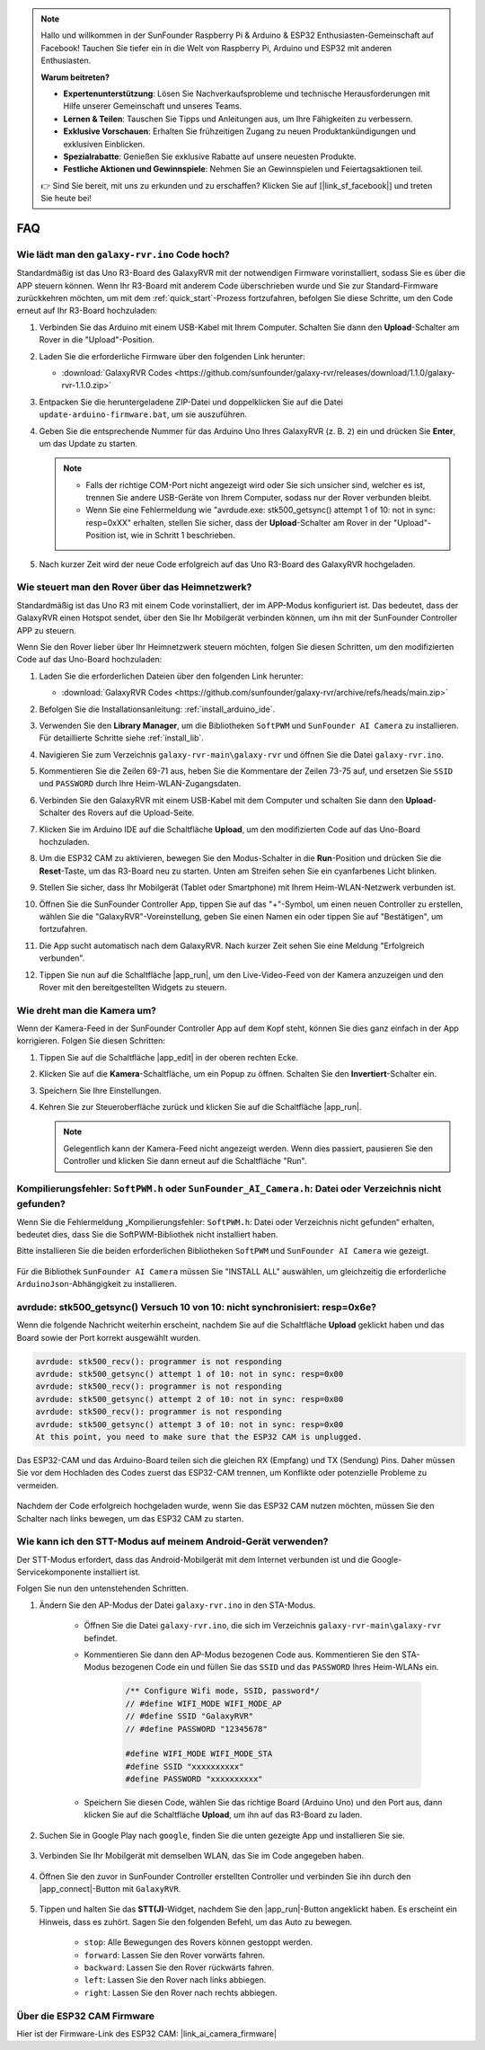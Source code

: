 .. note::

    Hallo und willkommen in der SunFounder Raspberry Pi & Arduino & ESP32 Enthusiasten-Gemeinschaft auf Facebook! Tauchen Sie tiefer ein in die Welt von Raspberry Pi, Arduino und ESP32 mit anderen Enthusiasten.

    **Warum beitreten?**

    - **Expertenunterstützung**: Lösen Sie Nachverkaufsprobleme und technische Herausforderungen mit Hilfe unserer Gemeinschaft und unseres Teams.
    - **Lernen & Teilen**: Tauschen Sie Tipps und Anleitungen aus, um Ihre Fähigkeiten zu verbessern.
    - **Exklusive Vorschauen**: Erhalten Sie frühzeitigen Zugang zu neuen Produktankündigungen und exklusiven Einblicken.
    - **Spezialrabatte**: Genießen Sie exklusive Rabatte auf unsere neuesten Produkte.
    - **Festliche Aktionen und Gewinnspiele**: Nehmen Sie an Gewinnspielen und Feiertagsaktionen teil.

    👉 Sind Sie bereit, mit uns zu erkunden und zu erschaffen? Klicken Sie auf [|link_sf_facebook|] und treten Sie heute bei!

FAQ
==============
.. _upload_galaxy_code:

Wie lädt man den ``galaxy-rvr.ino`` Code hoch?
-----------------------------------------------

Standardmäßig ist das Uno R3-Board des GalaxyRVR mit der notwendigen Firmware vorinstalliert, sodass Sie es über die APP steuern können. Wenn Ihr R3-Board mit anderem Code überschrieben wurde und Sie zur Standard-Firmware zurückkehren möchten, um mit dem :ref:`quick_start`-Prozess fortzufahren, befolgen Sie diese Schritte, um den Code erneut auf Ihr R3-Board hochzuladen:

#. Verbinden Sie das Arduino mit einem USB-Kabel mit Ihrem Computer. Schalten Sie dann den **Upload**-Schalter am Rover in die "Upload"-Position.

   .. image:: img/camera_upload.png
        :width: 400
        :align: center

#. Laden Sie die erforderliche Firmware über den folgenden Link herunter:

   * :download:`GalaxyRVR Codes <https://github.com/sunfounder/galaxy-rvr/releases/download/1.1.0/galaxy-rvr-1.1.0.zip>`

#. Entpacken Sie die heruntergeladene ZIP-Datei und doppelklicken Sie auf die Datei ``update-arduino-firmware.bat``, um sie auszuführen.

   .. image:: img/faq_firmware_file.png

#. Geben Sie die entsprechende Nummer für das Arduino Uno Ihres GalaxyRVR (z. B. ``2``) ein und drücken Sie **Enter**, um das Update zu starten.

   .. note::

     * Falls der richtige COM-Port nicht angezeigt wird oder Sie sich unsicher sind, welcher es ist, trennen Sie andere USB-Geräte von Ihrem Computer, sodass nur der Rover verbunden bleibt.
     * Wenn Sie eine Fehlermeldung wie "avrdude.exe: stk500_getsync() attempt 1 of 10: not in sync: resp=0xXX" erhalten, stellen Sie sicher, dass der **Upload**-Schalter am Rover in der "Upload"-Position ist, wie in Schritt 1 beschrieben.

   .. image:: img/faq_firmware_port.png

#. Nach kurzer Zeit wird der neue Code erfolgreich auf das Uno R3-Board des GalaxyRVR hochgeladen.

   .. image:: img/faq_firmware_finish.png

.. _ap_to_sta:

Wie steuert man den Rover über das Heimnetzwerk?
-------------------------------------------------
Standardmäßig ist das Uno R3 mit einem Code vorinstalliert, der im APP-Modus konfiguriert ist. Das bedeutet, dass der GalaxyRVR einen Hotspot sendet, über den Sie Ihr Mobilgerät verbinden können, um ihn mit der SunFounder Controller APP zu steuern.

Wenn Sie den Rover lieber über Ihr Heimnetzwerk steuern möchten, folgen Sie diesen Schritten, um den modifizierten Code auf das Uno-Board hochzuladen:

#. Laden Sie die erforderlichen Dateien über den folgenden Link herunter:

   * :download:`GalaxyRVR Codes <https://github.com/sunfounder/galaxy-rvr/archive/refs/heads/main.zip>`

#. Befolgen Sie die Installationsanleitung: :ref:`install_arduino_ide`.

#. Verwenden Sie den **Library Manager**, um die Bibliotheken ``SoftPWM`` und ``SunFounder AI Camera`` zu installieren. Für detaillierte Schritte siehe :ref:`install_lib`.

#. Navigieren Sie zum Verzeichnis ``galaxy-rvr-main\galaxy-rvr`` und öffnen Sie die Datei ``galaxy-rvr.ino``.

   .. image:: img/faq_galaxy_code.png

#. Kommentieren Sie die Zeilen 69-71 aus, heben Sie die Kommentare der Zeilen 73-75 auf, und ersetzen Sie ``SSID`` und ``PASSWORD`` durch Ihre Heim-WLAN-Zugangsdaten.

   .. image:: img/ap_sta.png
      :align: center

#. Verbinden Sie den GalaxyRVR mit einem USB-Kabel mit dem Computer und schalten Sie dann den **Upload**-Schalter des Rovers auf die Upload-Seite.

   .. image:: img/camera_upload.png
        :width: 400
        :align: center

#. Klicken Sie im Arduino IDE auf die Schaltfläche **Upload**, um den modifizierten Code auf das Uno-Board hochzuladen.

   .. image:: img/faq_galaxy_upload.png

#. Um die ESP32 CAM zu aktivieren, bewegen Sie den Modus-Schalter in die **Run**-Position und drücken Sie die **Reset**-Taste, um das R3-Board neu zu starten. Unten am Streifen sehen Sie ein cyanfarbenes Licht blinken.

   .. raw:: html
   
       <video width="600" loop autoplay muted>
           <source src="_static/video/play_reset.mp4" type="video/mp4">
           Your browser does not support the video tag.
       </video>

#. Stellen Sie sicher, dass Ihr Mobilgerät (Tablet oder Smartphone) mit Ihrem Heim-WLAN-Netzwerk verbunden ist.

   .. image:: img/faq_connect_wifi.jpg
        :width: 400
        :align: center

#. Öffnen Sie die SunFounder Controller App, tippen Sie auf das "+"-Symbol, um einen neuen Controller zu erstellen, wählen Sie die "GalaxyRVR"-Voreinstellung, geben Sie einen Namen ein oder tippen Sie auf "Bestätigen", um fortzufahren.

   .. image:: img/app/play_preset.jpg
        :width: 600

#. Die App sucht automatisch nach dem GalaxyRVR. Nach kurzer Zeit sehen Sie eine Meldung "Erfolgreich verbunden".

   .. image:: img/app/auto_connect.jpg
        :width: 600

#. Tippen Sie nun auf die Schaltfläche |app_run|, um den Live-Video-Feed von der Kamera anzuzeigen und den Rover mit den bereitgestellten Widgets zu steuern.

   .. image:: img/app/play_run_view.jpg
        :width: 600 

Wie dreht man die Kamera um?
-----------------------------

Wenn der Kamera-Feed in der SunFounder Controller App auf dem Kopf steht, können Sie dies ganz einfach in der App korrigieren. Folgen Sie diesen Schritten:

1. Tippen Sie auf die Schaltfläche |app_edit| in der oberen rechten Ecke.

   .. image:: img/app/faq_edit.png  
        :width: 500 

2. Klicken Sie auf die **Kamera**-Schaltfläche, um ein Popup zu öffnen. Schalten Sie den **Invertiert**-Schalter ein.

   .. image:: img/app/faq_inverted.png  
        :width: 500  

3. Speichern Sie Ihre Einstellungen.

   .. image:: img/app/faq_save.png  
        :width: 500 

4. Kehren Sie zur Steueroberfläche zurück und klicken Sie auf die Schaltfläche |app_run|.

   .. note::

        Gelegentlich kann der Kamera-Feed nicht angezeigt werden. Wenn dies passiert, pausieren Sie den Controller und klicken Sie dann erneut auf die Schaltfläche "Run".

   .. image:: img/app/faq_run.png  
        :width: 500 

.. _install_lib:

Kompilierungsfehler: ``SoftPWM.h`` oder ``SunFounder_AI_Camera.h``: Datei oder Verzeichnis nicht gefunden?
------------------------------------------------------------------------------------------------------------

Wenn Sie die Fehlermeldung „Kompilierungsfehler: ``SoftPWM.h``: Datei oder Verzeichnis nicht gefunden“ erhalten, bedeutet dies, dass Sie die SoftPWM-Bibliothek nicht installiert haben.

Bitte installieren Sie die beiden erforderlichen Bibliotheken ``SoftPWM`` und ``SunFounder AI Camera`` wie gezeigt.

    .. raw:: html

        <video width="600" loop autoplay muted>
            <source src="_static/video/install_softpwm.mp4" type="video/mp4">
            Your browser does not support the video tag.
        </video>

Für die Bibliothek ``SunFounder AI Camera`` müssen Sie "INSTALL ALL" auswählen, um gleichzeitig die erforderliche ``ArduinoJson``-Abhängigkeit zu installieren.

    .. image:: img/faq_install_ai_camera.png

avrdude: stk500_getsync() Versuch 10 von 10: nicht synchronisiert: resp=0x6e?
-----------------------------------------------------------------------------------------
Wenn die folgende Nachricht weiterhin erscheint, nachdem Sie auf die Schaltfläche **Upload** geklickt haben und das Board sowie der Port korrekt ausgewählt wurden.

.. code-block::
    
    avrdude: stk500_recv(): programmer is not responding
    avrdude: stk500_getsync() attempt 1 of 10: not in sync: resp=0x00
    avrdude: stk500_recv(): programmer is not responding
    avrdude: stk500_getsync() attempt 2 of 10: not in sync: resp=0x00
    avrdude: stk500_recv(): programmer is not responding
    avrdude: stk500_getsync() attempt 3 of 10: not in sync: resp=0x00
    At this point, you need to make sure that the ESP32 CAM is unplugged.

Das ESP32-CAM und das Arduino-Board teilen sich die gleichen RX (Empfang) und TX (Sendung) Pins. Daher müssen Sie vor dem Hochladen des Codes zuerst das ESP32-CAM trennen, um Konflikte oder potenzielle Probleme zu vermeiden.

    .. image:: img/camera_upload.png
        :width: 600

Nachdem der Code erfolgreich hochgeladen wurde, wenn Sie das ESP32 CAM nutzen möchten, müssen Sie den Schalter nach links bewegen, um das ESP32 CAM zu starten.

    .. image:: img/camera_run.png
        :width: 600

.. _stt_android:

Wie kann ich den STT-Modus auf meinem Android-Gerät verwenden?
------------------------------------------------------------------------

Der STT-Modus erfordert, dass das Android-Mobilgerät mit dem Internet verbunden ist und die Google-Servicekomponente installiert ist.

Folgen Sie nun den untenstehenden Schritten.

#. Ändern Sie den AP-Modus der Datei ``galaxy-rvr.ino`` in den STA-Modus.

    * Öffnen Sie die Datei ``galaxy-rvr.ino``, die sich im Verzeichnis ``galaxy-rvr-main\galaxy-rvr`` befindet. 
    * Kommentieren Sie dann den AP-Modus bezogenen Code aus. Kommentieren Sie den STA-Modus bezogenen Code ein und füllen Sie das ``SSID`` und das ``PASSWORD`` Ihres Heim-WLANs ein.

        .. code-block:: arduino

            /** Configure Wifi mode, SSID, password*/
            // #define WIFI_MODE WIFI_MODE_AP
            // #define SSID "GalaxyRVR"
            // #define PASSWORD "12345678"

            #define WIFI_MODE WIFI_MODE_STA
            #define SSID "xxxxxxxxxx"
            #define PASSWORD "xxxxxxxxxx"

    * Speichern Sie diesen Code, wählen Sie das richtige Board (Arduino Uno) und den Port aus, dann klicken Sie auf die Schaltfläche **Upload**, um ihn auf das R3-Board zu laden.

#. Suchen Sie in Google Play nach ``google``, finden Sie die unten gezeigte App und installieren Sie sie.

    .. image:: img/google_voice.png

#. Verbinden Sie Ihr Mobilgerät mit demselben WLAN, das Sie im Code angegeben haben.

    .. image:: img/sta_wifi.png

#. Öffnen Sie den zuvor in SunFounder Controller erstellten Controller und verbinden Sie ihn durch den |app_connect|-Button mit ``GalaxyRVR``.

    .. image:: img/app/camera_connect.png


#. Tippen und halten Sie das **STT(J)**-Widget, nachdem Sie den |app_run|-Button angeklickt haben. Es erscheint ein Hinweis, dass es zuhört. Sagen Sie den folgenden Befehl, um das Auto zu bewegen.

    .. image:: img/app/play_speech.png

    * ``stop``: Alle Bewegungen des Rovers können gestoppt werden.
    * ``forward``: Lassen Sie den Rover vorwärts fahren.
    * ``backward``: Lassen Sie den Rover rückwärts fahren.
    * ``left``: Lassen Sie den Rover nach links abbiegen.
    * ``right``: Lassen Sie den Rover nach rechts abbiegen.

Über die ESP32 CAM Firmware
---------------------------------------------------

Hier ist der Firmware-Link des ESP32 CAM: |link_ai_camera_firmware|

.. Wie wird eine neue Firmware auf einen ESP32 CAM geflasht?
.. ---------------------------------------------------------------
.. Das Kameramodul wird normalerweise ab Werk mit vorinstallierter Firmware geliefert. Wenn Sie jedoch auf ein Problem mit Datenkorruption stoßen oder die Firmware aktualisieren müssen, können Sie dies mit der Arduino IDE tun. Hier ist, wie es gemacht wird:

.. **1. Vorbereitung des Programmiergeräts**

.. #. Zuerst benötigen Sie ein Programmiergerät.

..     .. image:: img/esp32_cam_programmer.png
..         :width: 300
..         :align: center

.. #. Stecken Sie den ESP32-CAM in das Programmiergerät und schließen Sie dann das Programmiergerät an Ihren Computer an.

..     .. image:: img/esp32_cam_usb.jpg
..         :width: 300
..         :align: center

.. **2. Installieren Sie das ESP32-Board**

.. Um den ESP32-Mikrocontroller zu programmieren, müssen Sie das ESP32-Boardpaket in der Arduino IDE installieren. Befolgen Sie diese Schritte:

.. #. Gehen Sie zu **Datei** und wählen Sie **Einstellungen** im Dropdown-Menü aus.

..     .. image:: img/install_esp321.png
..         :width: 500
..         :align: center

.. #. In den **Einstellungen** finden Sie das Feld **Zusätzliche Board-Verwalter-URLs**. Klicken Sie darauf, um das Textfeld zu aktivieren.

..     .. image:: img/install_esp322.png
..         :width: 500
..         :align: center

.. #. Fügen Sie die folgende URL in das Feld **Zusätzliche Board-Verwalter-URLs** ein: https://espressif.github.io/arduino-esp32/package_esp32_index.json. Diese URL verlinkt auf die Paketindexdatei für ESP32-Boards. Klicken Sie auf **OK**, um die Änderungen zu speichern.

..     .. image:: img/install_esp323.png
..         :width: 500
..         :align: center

.. #. Im **Board-Verwalter** suchen Sie nach **ESP32**. Klicken Sie auf die Schaltfläche **Installieren**, um mit der Installation zu beginnen. Dadurch wird das ESP32-Boardpaket heruntergeladen und installiert.

..     .. image:: img/install_esp324.png
..         :align: center

.. **3. Installieren Sie die erforderlichen Bibliotheken**

.. #. Installieren Sie die ``WebSockets``-Bibliothek aus dem **BIBLIOTHEKSVERWALTER**.

..     .. image:: img/esp32_cam_websockets.png
..         :width: 500
..         :align: center

.. #. Befolgen Sie die gleichen Schritte, um die ``ArduinoJson``-Bibliothek zu installieren.

..     .. image:: img/esp32_cam_arduinojson.png
..         :width: 500
..         :align: center

.. **4. Firmware herunterladen und hochladen**

.. #. Laden Sie die Firmware-Datei hier herunter.

..     * :download:`ai-camera-firmware <https://github.com/sunfounder/ai-camera-firmware/archive/refs/heads/main.zip>`

.. #. Entpacken Sie die heruntergeladene Firmware-Datei und benennen Sie den extrahierten Ordner von ``ai-camera-firmware-main`` in ``ai-camera-firmware`` um.

..     .. image:: img/esp32_cam_change_name.png
..         :align: center

.. #. Öffnen Sie die Datei ``ai-camera-firmware.ino`` mit der Arduino IDE, die auch die zugehörigen Code-Dateien öffnet.

..     .. image:: img/esp32_cam_ino.png
..         :align: center

.. #. Wählen Sie **Board** -> **esp32** -> **ESP32 Dev Module** aus.

..     .. image:: img/esp32_cam_board.png
..         :width: 500
..         :align: center

.. #. Wählen Sie den richtigen Anschluss aus.

..     .. image:: img/esp32_cam_port.png
..         :width: 400
..         :align: center

.. #. Stellen Sie sicher, dass Sie **PSRAM** aktivieren und in der **Partitionsschema** die Option **Huge APP** auswählen.

..     .. image:: img/esp32_cam_psram.png
..         :width: 400
..         :align: center

.. #. Schließlich laden Sie die Firmware auf den ESP32-CAM hoch.

..     .. image:: img/esp32_cam_upload.png
..         :width: 500
..         :align: center

.. #. Nach erfolgreichem Hochladen der Firmware finden Sie weitere Informationen unter diesem Link: https://github.com/sunfounder/ai-camera-firmware.

